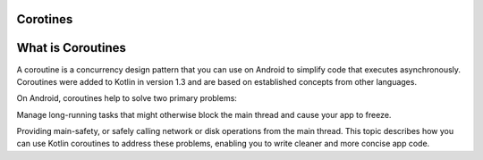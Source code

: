 ==================
Corotines
==================
==================
What is Coroutines
==================
A coroutine is a concurrency design pattern that you can use on Android to simplify code that executes asynchronously. Coroutines were added to Kotlin in version 1.3 and are based on established concepts from other languages.

On Android, coroutines help to solve two primary problems:

Manage long-running tasks that might otherwise block the main thread and cause your app to freeze.

Providing main-safety, or safely calling network or disk operations from the main thread.
This topic describes how you can use Kotlin coroutines to address these problems, enabling you to write cleaner and more concise app code.
